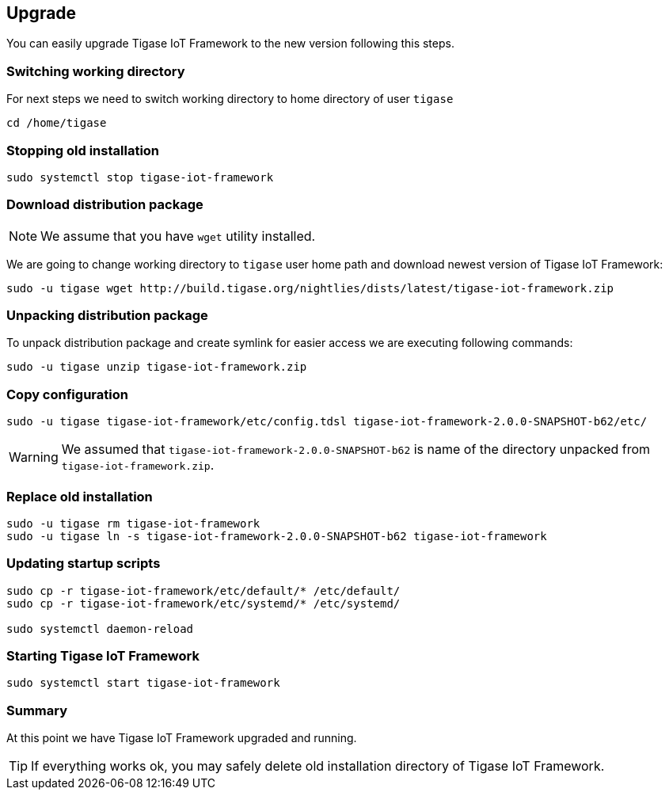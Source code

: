 
== Upgrade

You can easily upgrade Tigase IoT Framework to the new version following this steps.

=== Switching working directory

For next steps we need to switch working directory to home directory of user `tigase`

[source,bash]
----
cd /home/tigase
----

=== Stopping old installation

[source,bash]
----
sudo systemctl stop tigase-iot-framework
----

=== Download distribution package

NOTE: We assume that you have `wget` utility installed.

We are going to change working directory to `tigase` user home path and download newest version of Tigase IoT Framework:

[source,bash]
----
sudo -u tigase wget http://build.tigase.org/nightlies/dists/latest/tigase-iot-framework.zip
----

=== Unpacking distribution package

To unpack distribution package and create symlink for easier access we are executing following commands:

[source,bash]
----
sudo -u tigase unzip tigase-iot-framework.zip
----

=== Copy configuration

[source,bash]
----
sudo -u tigase tigase-iot-framework/etc/config.tdsl tigase-iot-framework-2.0.0-SNAPSHOT-b62/etc/
----

WARNING: We assumed that `tigase-iot-framework-2.0.0-SNAPSHOT-b62` is name of the directory unpacked from `tigase-iot-framework.zip`.

=== Replace old installation

[source,bash]
----
sudo -u tigase rm tigase-iot-framework
sudo -u tigase ln -s tigase-iot-framework-2.0.0-SNAPSHOT-b62 tigase-iot-framework
----

=== Updating startup scripts

[source,bash]
----
sudo cp -r tigase-iot-framework/etc/default/* /etc/default/
sudo cp -r tigase-iot-framework/etc/systemd/* /etc/systemd/

sudo systemctl daemon-reload
----

=== Starting Tigase IoT Framework

[source,bash]
----
sudo systemctl start tigase-iot-framework
----

=== Summary

At this point we have Tigase IoT Framework upgraded and running.

TIP: If everything works ok, you may safely delete old installation directory of Tigase IoT Framework.

